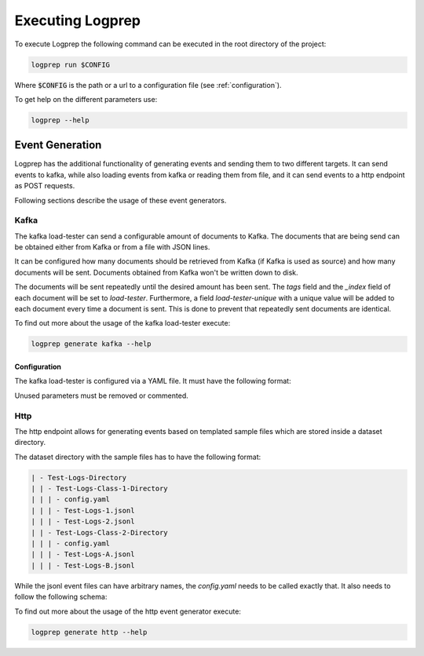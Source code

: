 Executing Logprep
=================

To execute Logprep the following command can be executed in the root directory of the project:

..  code-block:: bash

    logprep run $CONFIG

Where :code:`$CONFIG` is the path or a url to a configuration file (see :ref:`configuration`).

To get help on the different parameters use:

..  code-block:: bash

    logprep --help


Event Generation
----------------

Logprep has the additional functionality of generating events and sending them to two
different targets.
It can send events to kafka, while also loading events from kafka or reading them from file,
and it can send events to a http endpoint as POST requests.

Following sections describe the usage of these event generators.

Kafka
^^^^^

The kafka load-tester can send a configurable amount of documents to Kafka.
The documents that are being send can be obtained either from Kafka or from a file with JSON lines.

It can be configured how many documents should be retrieved from Kafka (if Kafka is used as source)
and how many documents will be sent.
Documents obtained from Kafka won't be written down to disk.

The documents will be sent repeatedly until the desired amount has been sent.
The `tags` field and the `_index` field of each document will be set to `load-tester`.
Furthermore, a field `load-tester-unique` with a unique value will be added to each document every
time a document is sent.
This is done to prevent that repeatedly sent documents are identical.

To find out more about the usage of the kafka load-tester execute:

.. code-block:: bash

    logprep generate kafka --help


Configuration
"""""""""""""

The kafka load-tester is configured via a YAML file.
It must have the following format:

.. code-block:: yaml
    :caption: Example configuration file for the kafka load-tester

    logging_level: LOG_LEVEL  # Default: "INFO"
    source_count: INTERGER  # Number of documents to obtain form Kafka
    count: INTERGER  # Number of documents to send
    process_count: INTERGER  # Number of processes (default: 1)
    profile: BOOL  # Shows profiling data (default: false)
    target_send_per_sec: INTERGER  # Desired number of documents to send per second with each process. Setting it to 0 sends as much as possible (default: 0).

    kafka:
    bootstrap_servers:  # List of bootstrap servers
        - URL:PORT  # i.e. "127.0.0.1:9092"
    consumer:  # Kafka consumer
        topic: STRING  # Topic to obtain documents from
        group_id: STRING  # Should be different from the group_id of the Logprep Consumer, otherwise the offset in Logprep will be changed!
        timeout: FLOAT  # Timeout for retrieving documents (default: 1.0)
    producer:  # Kafka producer
        acks: STRING/INTERGER # Determines if sending should be acknowledged (default: 0)
        compression_type: STRING  # Compression type (default: "none")
        topic: STRING  # Topic to send documents to
        queue_buffering_max_messages: INTEGER # Batch for sending documents (default: 10000)
        linger_ms: INTEGER # Time to wait before a batch is sent if the max wasn't reached before (default: 5000)
        flush_timeout: FLOAT # Timeout to flush the producer (default 30.0)
    ssl:  # SSL authentication (Optional)
        ca_location: STRING
        certificate_location: STRING
        key:
        location: STRING
        password: STRING # Optional

Unused parameters must be removed or commented.

Http
^^^^

The http endpoint allows for generating events based on templated sample files which are stored
inside a dataset directory.

The dataset directory with the sample files has to have the following format:

.. code-block:: bash

    | - Test-Logs-Directory
    | | - Test-Logs-Class-1-Directory
    | | | - config.yaml
    | | | - Test-Logs-1.jsonl
    | | | - Test-Logs-2.jsonl
    | | - Test-Logs-Class-2-Directory
    | | | - config.yaml
    | | | - Test-Logs-A.jsonl
    | | | - Test-Logs-B.jsonl

While the jsonl event files can have arbitrary names, the `config.yaml` needs to be called exactly
that. It also needs to follow the following schema:

.. code-block:: yaml
    :caption: Example configuration file for the http event generator

    target_path: /endpoint/logsource/path
    timestamps:
    - key: TIMESTAMP_FIELD_1
        format: "%Y%m%d"
    - key: TIMESTAMP_FIELD_1
        format: "%H%M%S"
        time_shift: "+0200"  # Optional, sets time shift in hours and minutes, if needed ([+-]HHMM)

To find out more about the usage of the http event generator execute:

.. code-block:: bash

    logprep generate http --help

